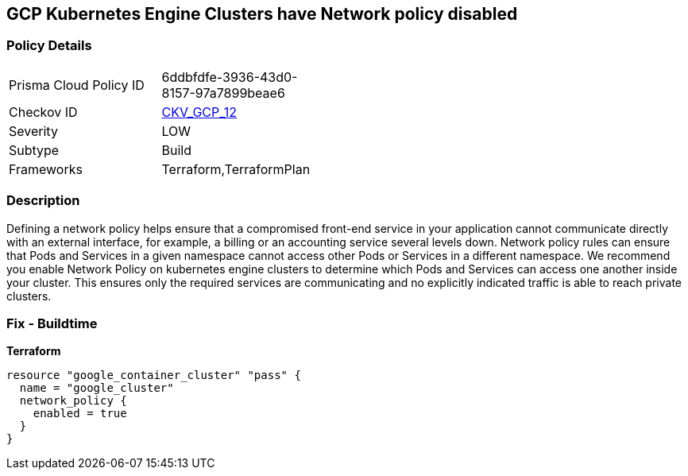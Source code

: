 == GCP Kubernetes Engine Clusters have Network policy disabled


=== Policy Details 

[width=45%]
[cols="1,1"]
|=== 
|Prisma Cloud Policy ID 
| 6ddbfdfe-3936-43d0-8157-97a7899beae6

|Checkov ID 
| https://github.com/bridgecrewio/checkov/tree/master/checkov/terraform/checks/resource/gcp/GKENetworkPolicyEnabled.py[CKV_GCP_12]

|Severity
|LOW

|Subtype
|Build
//, Run

|Frameworks
|Terraform,TerraformPlan

|=== 



=== Description 


Defining a network policy helps ensure that a compromised front-end service in your application cannot communicate directly with an external interface, for example, a billing or an accounting service several levels down.
Network policy rules can ensure that Pods and Services in a given namespace cannot access other Pods or Services in a different namespace.
We recommend you enable Network Policy on kubernetes engine clusters to determine which Pods and Services can access one another inside your cluster.
This ensures only the required services are communicating and no explicitly indicated traffic is able to reach private clusters.

=== Fix - Buildtime


*Terraform* 




[source,go]
----
resource "google_container_cluster" "pass" {
  name = "google_cluster"
  network_policy {
    enabled = true
  }
}
----

